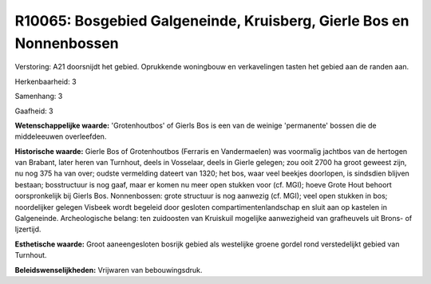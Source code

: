 R10065: Bosgebied Galgeneinde, Kruisberg, Gierle Bos en Nonnenbossen
====================================================================

Verstoring:
A21 doorsnijdt het gebied. Oprukkende woningbouw en verkavelingen
tasten het gebied aan de randen aan.

Herkenbaarheid: 3

Samenhang: 3

Gaafheid: 3

**Wetenschappelijke waarde:**
'Grotenhoutbos' of Gierls Bos is een van de weinige 'permanente'
bossen die de middeleeuwen overleefden.

**Historische waarde:**
Gierle Bos of Grotenhoutbos (Ferraris en Vandermaelen) was voormalig
jachtbos van de hertogen van Brabant, later heren van Turnhout, deels in
Vosselaar, deels in Gierle gelegen; zou ooit 2700 ha groot geweest zijn,
nu nog 375 ha van over; oudste vermelding dateert van 1320; het bos,
waar veel beekjes doorlopen, is sindsdien blijven bestaan; bosstructuur
is nog gaaf, maar er komen nu meer open stukken voor (cf. MGI); hoeve
Grote Hout behoort oorspronkelijk bij Gierls Bos. Nonnenbossen: grote
structuur is nog aanwezig (cf. MGI); veel open stukken in bos;
noordelijker gelegen Visbeek wordt begeleid door gesloten
compartimentenlandschap en sluit aan op kastelen in Galgeneinde.
Archeologische belang: ten zuidoosten van Kruiskuil mogelijke
aanwezigheid van grafheuvels uit Brons- of Ijzertijd.

**Esthetische waarde:**
Groot aaneengesloten bosrijk gebied als westelijke groene gordel rond
verstedelijkt gebied van Turnhout.



**Beleidswenselijkheden:**
Vrijwaren van bebouwingsdruk.
